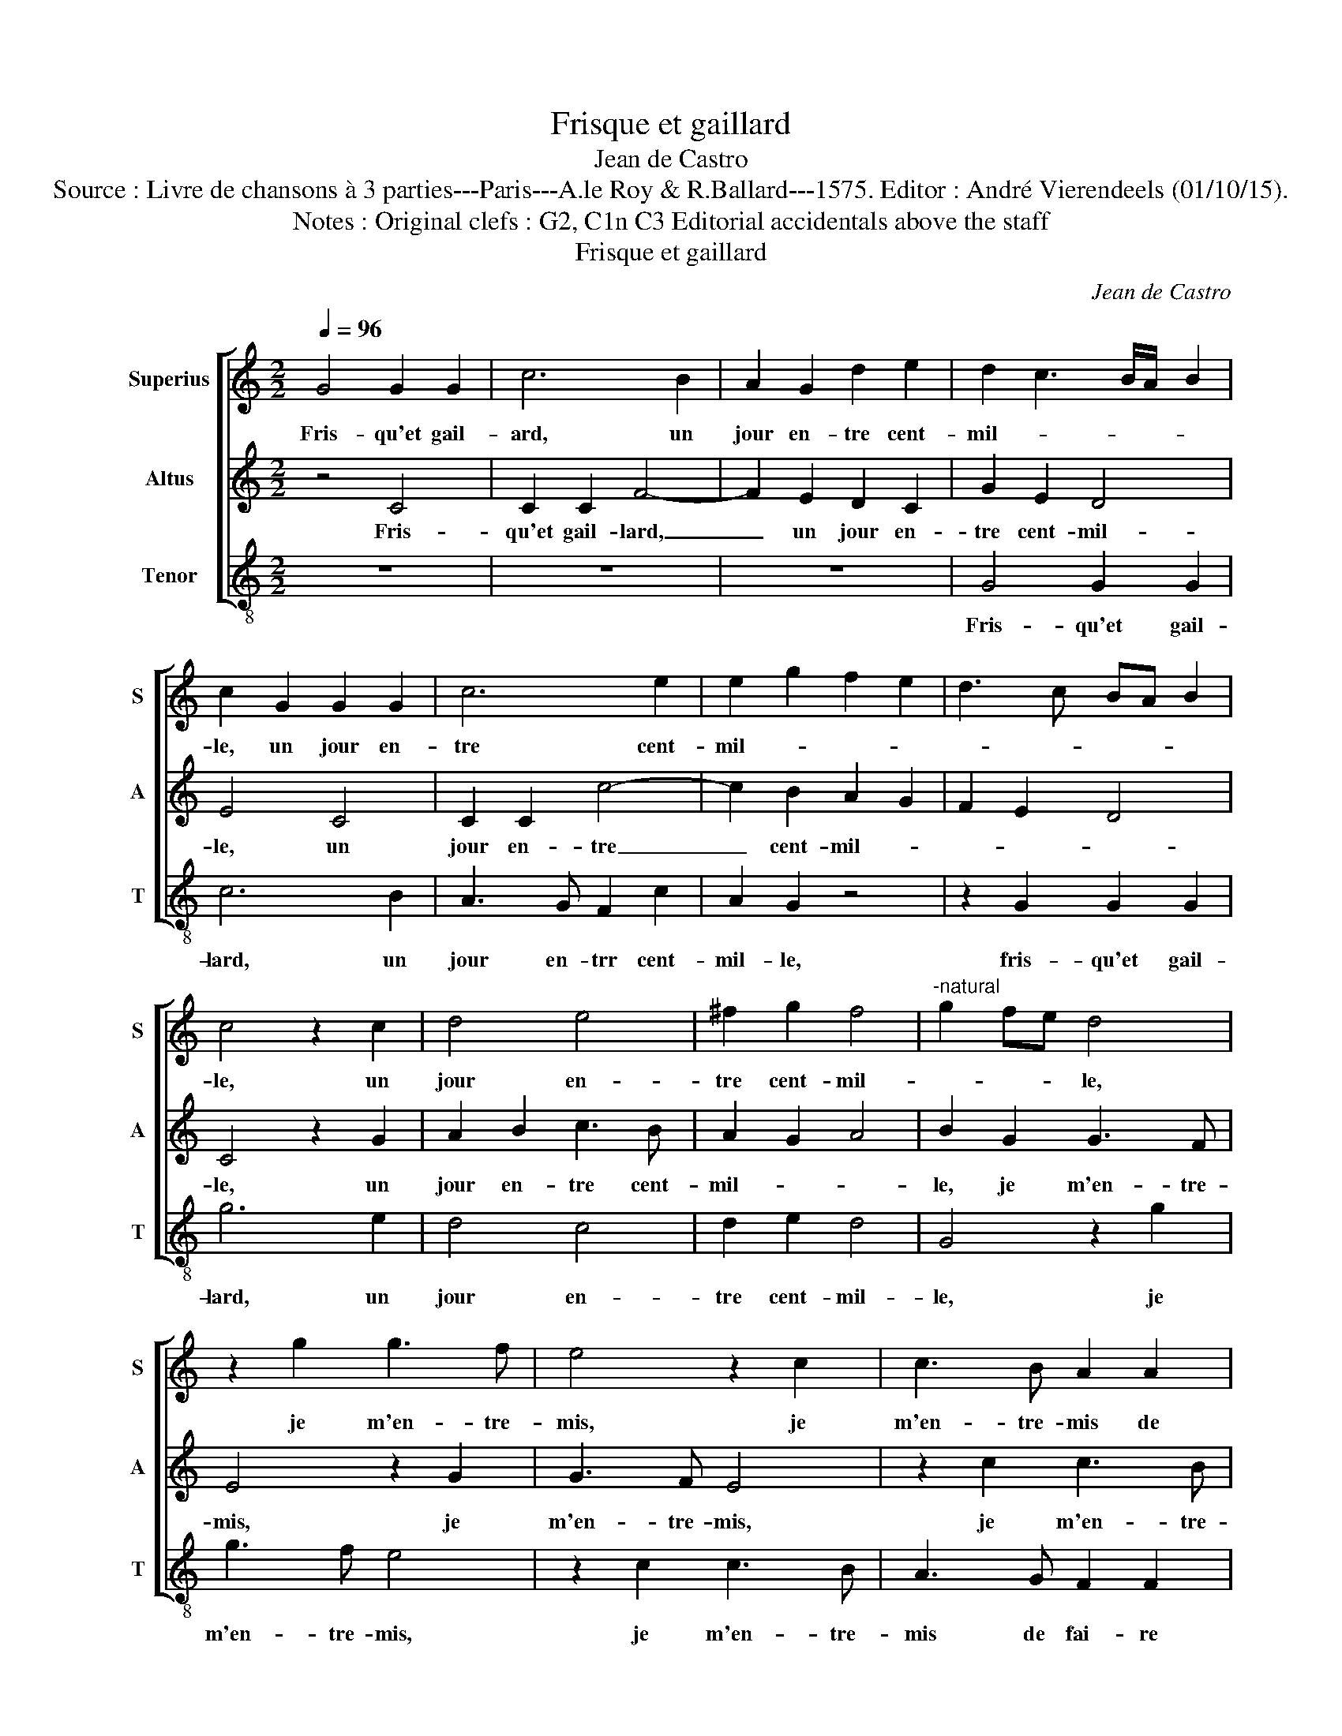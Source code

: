 X:1
T:Frisque et gaillard
T:Jean de Castro
T:Source : Livre de chansons à 3 parties---Paris---A.le Roy & R.Ballard---1575. Editor : André Vierendeels (01/10/15).
T:Notes : Original clefs : G2, C1n C3 Editorial accidentals above the staff
T:Frisque et gaillard
C:Jean de Castro
%%score [ 1 2 3 ]
L:1/8
Q:1/4=96
M:2/2
K:C
V:1 treble nm="Superius" snm="S"
V:2 treble nm="Altus" snm="A"
V:3 treble-8 nm="Tenor" snm="T"
V:1
 G4 G2 G2 | c6 B2 | A2 G2 d2 e2 | d2 c3 B/A/ B2 | c2 G2 G2 G2 | c6 e2 | e2 g2 f2 e2 | d3 c BA B2 | %8
w: Fris- qu'et gail-|ard, un|jour en- tre cent-|mil- * * * *|le, un jour en-|tre cent-|mil- * * *||
 c4 z2 c2 | d4 e4 | ^f2 g2 f4 |"^-natural" g2 fe d4 | z2 g2 g3 f | e4 z2 c2 | c3 B A2 A2 | %15
w: le, un|jour en-|tre cent- mil-|* * * le,|je m'en- tre-|mis, je|m'en- tre- mis de|
 f2 e2 d2 c2 | B2 c3 B/A/ B2 | c2 G2 G2 G2 | c6 B2 | A2 G2 d2 e2 | d2 c3 B/A/ B2 | c2 G2 G2 G2 | %22
w: fai- re'am- ple'ou- ver-|tu- * * * *|re au ca- bi-|net d'u-|ne mi- gno- ne|fil- * * * *|le, au ca- bi-|
 c6 e2 | e2 g2 f2 e2 | d3 c BA B2 | c4 z2 c2 | d4 e4 | ^f2 g2 f4 |"^-natural" g2 fe d4 | %29
w: net d'u-|ne mi- gno- ne|fil- * * * *|e, d'u-|ne mi-|gno- ne fil-|* * * le,|
 z2 g2 g3 f | e4 z2 c2 | c3 B A2 A2 | f2 e2 d2 c2 | B2 c3 B/A/ B2 | c8- | c4 c4 | e2 d2 e2 f2 | %37
w: pour ac- com-|plir, pour|ac- com- plir les|oeu- vres de na-|tu- * * * *|re,|_ la|fil- le me re-|
 g8 | z4 g4 | f2 e2 e2 d2 | e4 g4 | c2 d2 e4 | z2 g4 f2- | f2 e2 d4 | z2 d2 c2 B2 | c4 A4 | %46
w: pond:|"Tel|est mon a- pe-|tit, mais,|mon a- my,|mais mon|_ a- my,|mais mon a-|my je|
 G2 g4 f2- | f2 e2 d4 | z2 d2 G2 A2 | B2 c2 d2 A2 | B2 c2 c2 B2 | c8- | c8 | z4 d4 | d2 B2 A2 A2 | %55
w: crain, mais mon|_ a- my,|mais mon a-|my je crain de|l'a- voir trop pe-|tit",|_|quand|el- le le sen-|
 G4 z2 g2 | e2 e2 e2 d2 | c4 d4 | z2 f2 f2 d2 | c2 c2 d4 | egee d2 c2 | B2 A2 G4 | z8 | %63
w: tit, s'e-|cri- a: "no- stre|da- me",|s'e- cri- a:|"no- stre da-|me, et tost,- tost, tost, des-|pe- chez vous,||
 d2 cc B2 B2 | A2 A2 G2 c2- | c2 B2 z2 A2 | e4 z2 d2 | g4 z2 c2 | f4 z2 d2 | d4 c2 B2 | A4 G4 | %71
w: et tost, et tost des-|pe- chez vous, car|_ je, car|je, car|je, car|je, car|je me pas-|me, me|
 A8 | B4 z4 |] %73
w: pas-|me."|
V:2
 z4 C4 | C2 C2 F4- | F2 E2 D2 C2 | G2 E2 D4 | E4 C4 | C2 C2 c4- | c2 B2 A2 G2 | F2 E2 D4 | %8
w: Fris-|qu'et gail- lard,|_ un jour en-|tre cent- mil-|le, un|jour en- tre|_ cent- mil- *||
 C4 z2 G2 | A2 B2 c3 B | A2 G2 A4 | B2 G2 G3 F | E4 z2 G2 | G3 F E4 | z2 c2 c3 B | A2 G2 F2 E2 | %16
w: le, un|jour en- tre cent-|mil- * *|le, je m'en- tre-|mis, je|m'en- tre- mis,|je m'en- tre-|mis de fai- re'am-|
 D2 C2 D4 | E4 z2 C2 | C2 C2 F4- | F2 E2 D2 C2 | G2 E2 D4 | E4 C4 | C2 C2 c4- | c2 B2 A2 G2 | %24
w: ple'ou- ver- tu-|re au|ca- bi- net|_ d'u- ne mi-|gno- ne fil-|le, au|ca- bi- net|_ d'u- ne mi-|
 F2 E2 D4 | C4 z2 G2 | A2 B2 c3 B | A2 G2 A4 | B2 G2 G3 F | E4 z2 G2 | G3 F E4 | z2 c2 c3 B | %32
w: gno- ne fil-|le, d'u-|ne mi- gno- *|* ne fil-|le, pour ac- com-|plir, pour|ac- com- plir|les oeu- vres|
 A2 G2 F2 E2 | D2 C2 D4 | A4 z2 G2 | A2 G2 A2 B2 | c6 BA | G4 c4 | B4 z2 G2 | A2 B2 c2 A2 | G8 | %41
w: de na- tu- *||re, la|fil- le me re-|pond: _ _|_ _|* "Tel|est mon a- pe-|tit,|
 z4 c4 | G2 G2 A4 | c4 B4 | z4 G4 | C2 C2 D4 | z2 G2 A4 | z2 c4 B2 | A2 G4 F2 | E4 F4 | %50
w: mais,|mon a- my,|je crain,|mais,|mon a- my,|je crain,|mais, mon|a- my, je|crain, de|
 D2 C2 D2 D2 | E4 z2 G2 | A4 G4 | A2 c3 B/A/ B2 |"^#""^#" A2 G3 F/E/ F2 | E8 | z4 G4 | %57
w: l'a- voir trop pe-|tit", quand|el- le|le sen- * * *||tit,|s'e-|
 A2 c2 c2 B2 | A4 D2 A2- | A2 c2 B4 | cGAc B2 A2 | G2 F2 E4 | C2 GG F2 E2 | D2 A2 D2 D2 | %64
w: cri- a: "nos- tre|da- me, no-|* stre da-|me, et tost, tost, tost, des-|pe- chez vous,|et tost, et tost, tost,|tost, de- pe- chez|
 F4 z2 E2 | G4 z2 F2 | E2 c2 B4 | c2 G2 A4- | A4 _B4 | A6 G2 | ^F4 G4- |"^#""^#" G2 FE F4 | %72
w: vous, car|je, car|je me pas-|me, me pas-|* me,|car je|me pas-||
 G4 z4 |] %73
w: me."-|
V:3
 z8 | z8 | z8 | G4 G2 G2 | c6 B2 | A3 G F2 c2 | A2 G2 z4 | z2 G2 G2 G2 | g6 e2 | d4 c4 | d2 e2 d4 | %11
w: |||Fris- qu'et gail-|lard, un|jour en- trr cent-|mil- le,|fris- qu'et gail-|lard, un|jour en-|tre cent- mil-|
 G4 z2 g2 | g3 f e4 | z2 c2 c3 B | A3 G F2 F2 | z4 z2 c2 | G2 A2 G4 | c8 | z8 | z8 | G4 G2 G2 | %21
w: le, je|m'en- tre- mis,|je m'en- tre-|mis de fai- re|am-|ple'ou- ver- tu-|re|||au ca- bi-|
 c6 B2 | A3 G F2 c2 | A2 G2 z4 | z2 G2 G2 G2 | g6 e2 | d4 c4 | d2 e2 d4 | G4 z2 g2 | g3 f e4 | %30
w: net d'u-|ne mi- gno- ne|fil- le,|au ca- bi-|net d'u-|ne mi-|gno- ne fil-|le, pour|a- com- plir,|
 z2 c2 c3 B | A3 G F2 F2 | z4 z2 c2 | G2 A2 G2 G2 | F4 c4 | z8 | z4 c4 | e2 d2 e2 f2 | g6 e2 | %39
w: pour a- com-|plir le oeu- vres,|les|oeu- vres de na-|tu- re,||la|fil- le me re-|pond: "Tel|
 f2 g2 a2 f2 | e8 | z8 | z8 | z4 g4 | c2 d2 e4 | z2 g4 f2- | f2 e2 d4 | c4 G4 | z8 | z4 z2 F2 | %50
w: est mon a- pe-|tit,|||mais,|mon a- my,|mais, mon|_ a- my|je crain,||de|
 G2 A2 G2 G2 | c4 z2 c2 | f4 e4 | f4 g4 | d8 | z4 c4 | c2 c2 c2 B2 | A4 G2 G2 | F2 F2 f4- | %59
w: l'a- voir trop pe-|tit", quand|el- le|le sen-|tit,|s'e-|cri- a: "no- stre|da- me", s'e-|cri- a "no|
 f2 a2 g4 | c4 z4 | z8 | g2 ee d2 c2 | B2 A2 G4 | z2 F2 c4 |"^-natural" z2 G2 d4 | z2 c2 g4 | %67
w: _ stre da-|me,||et tost, et tost, des-|pe- chez vous,|car je,|car je,|car je|
 z2 e2 f4- | f4 _B4 | d8- | d8- | d8 | G4 z4 |] %73
w: car je|_ me|pas-|||me."|

